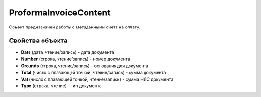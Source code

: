 ProformaInvoiceContent
======================

Объект предназначен работы с метаданными счета на оплату.

Свойства объекта
----------------


- **Date** (дата, чтение/запись) - дата документа

- **Number** (строка, чтение/запись) - номер документа

- **Grounds** (строка, чтение/запись) - основания для документа

- **Total** (число с плавающей точкой, чтение/запись) - сумма документа

- **Vat** (число с плавающей точкой, чтение/запись) - сумма НЛС документа

- **Type** (строка, чтение) - тип документа
